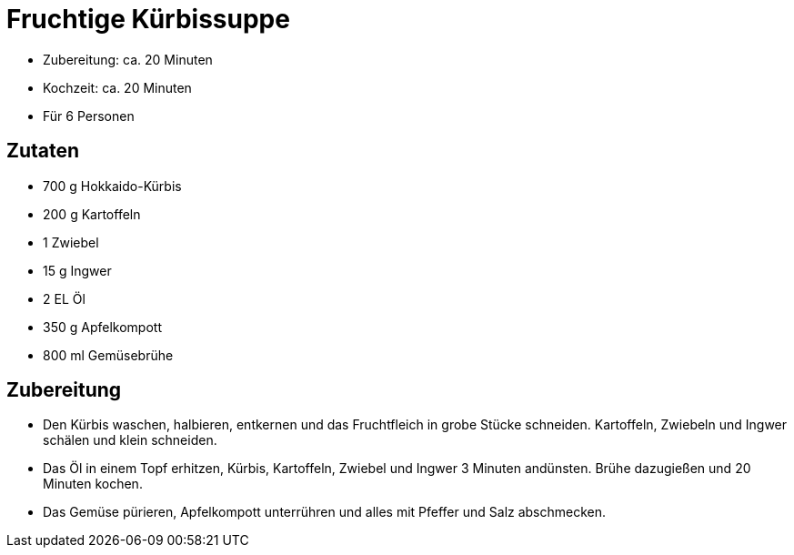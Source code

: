 = Fruchtige Kürbissuppe

* Zubereitung: ca. 20 Minuten
* Kochzeit: ca. 20 Minuten
* Für 6 Personen

== Zutaten

* 700 g Hokkaido-Kürbis
* 200 g Kartoffeln
* 1 Zwiebel
* 15 g Ingwer
* 2 EL Öl
* 350 g Apfelkompott
* 800 ml Gemüsebrühe

== Zubereitung

- Den Kürbis waschen, halbieren, entkernen und das Fruchtfleich in grobe
Stücke schneiden. Kartoffeln, Zwiebeln und Ingwer schälen und klein
schneiden.
- Das Öl in einem Topf erhitzen, Kürbis, Kartoffeln, Zwiebel und Ingwer
3 Minuten andünsten. Brühe dazugießen und 20 Minuten kochen.
- Das Gemüse pürieren, Apfelkompott unterrühren und alles mit Pfeffer
und Salz abschmecken.
 